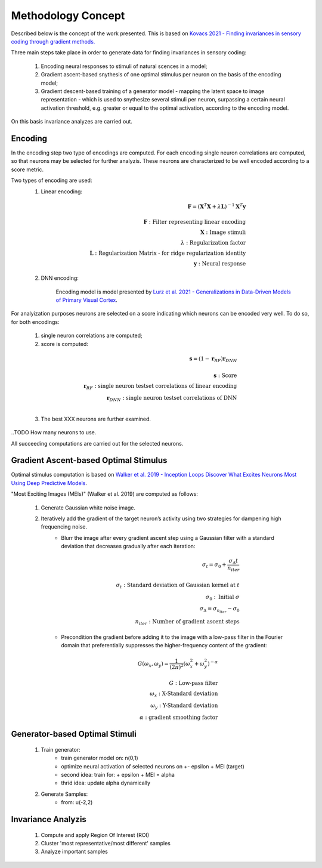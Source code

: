 ===================
Methodology Concept
===================

Described below is the concept of the work presented. This is based on `Kovacs 
2021 - Finding invariances in sensory coding through gradient methods.`_

.. _`Kovacs 2021 - Finding invariances in sensory coding through gradient methods.`: https://dspace.cuni.cz/handle/20.500.11956/127319


Three main steps take place in order to generate data for finding invariances 
in sensory coding:

    1. Encoding neural responses to stimuli of natural scences in a model; 
    2. Gradient ascent-based snythesis of one optimal stimulus per neuron on the basis of the encoding model;
    3. Gradient descent-based training of a generator model - mapping the latent space to image representation - which is used to snythesize several stimuli per neuron, surpassing a certain neural activation threshold, e.g. greater or equal to the optimal activation, according to the encoding model.


On this basis invariance analyzes are carried out.


Encoding
--------
In the encoding step two type of encodings are computed. For each encoding 
single neuron correlations are computed, so that neurons may be selected for 
further analyzis. These neurons are characterized to be well encoded according 
to a score metric. 


Two types of encoding are used:
    1. Linear encoding:

    .. math:: 
        \mathbf{F} = (\mathbf{X}^{T} \mathbf{X} + \lambda \mathbf{L} )^{-1} \mathbf{X}^{T} \mathbf{y} \\
        \\
        \mathbf{F}: \textrm{Filter representing linear encoding} \\
        \mathbf{X}: \textrm{Image stimuli} \\
        \lambda: \textrm{Regularization factor} \\
        \mathbf{L}: \textrm{Regularization Matrix - for ridge regularization identity} \\
        \mathbf{y}: \textrm{Neural response}


    2. DNN encoding: 

        Encoding model is model presented by `Lurz et al. 2021 - Generalizations in Data-Driven Models of Primary Visual Cortex`_.

.. _`Lurz et al. 2021 - Generalizations in Data-Driven Models of Primary Visual Cortex`: https://www.biorxiv.org/content/10.1101/2020.10.05.326256v2.abstract


For analyization purposes neurons are selected on a score indicating which 
neurons can be encoded very well. To do so, for both encodings:
    1. single neuron correlations are computed;
    2. score is computed: 

    .. math::
        \mathbf{s} = (1 - \mathbf{r}_{RF}) \mathbf{r}_{DNN} \\
        \\
        \mathbf{s}: \textrm{Score}\\
        \mathbf{r}_{RF}: \textrm{single neuron testset correlations of linear encoding}\\
        \mathbf{r}_{DNN}: \textrm{single neuron testset correlations of DNN}\\

    3. The best XXX neurons are further examined. 

..TODO How many neurons to use.

All succeeding computations are carried out for the selected neurons.


Gradient Ascent-based Optimal Stimulus
--------------------------------------
Optimal stimulus computation is based on `Walker et al. 2019 - Inception Loops 
Discover What Excites Neurons Most Using Deep Predictive Models`_.

.. _`Walker et al. 2019 - Inception Loops Discover What Excites Neurons Most Using Deep Predictive Models`: https://idp.nature.com/authorize/casa?redirect_uri=https://www.nature.com/articles/s41593-019-0517-x&casa_token=C0U1ibrLr90AAAAA:akK77Mg0iHzK7Qhr0Fy5E_SRFRGITo35umm7mlU9Ws9BPS0mzhVXhMnRaErwdBnfJDUiFEqYtNJkWyn5HQ

"Most Exciting Images (MEIs)" (Walker et al. 2019) are computed as follows:
    
    1. Generate Gaussian white noise image.
    2. Iteratively add the gradient of the target neuron’s activity using two strategies for dampening high frequencing noise.
        - Blurr the image after every gradient ascent step using a Gaussian filter with a standard deviation that decreases gradually after each iteration:

            .. math::

                \sigma _{t} = \sigma _{0} + \frac{\sigma _{\Delta} t}{n _{iter}}\\
                \\
                \sigma _{t}: \textrm{Standard deviation of Gaussian kernel at } t\\
                \sigma _{0}: \textrm{Initial }\sigma\\
                \sigma _{\Delta} = \sigma _{n _{iter}} - \sigma _{0}\\
                n _{iter}: \textrm{Number of gradient ascent steps}
                
        - Precondition the gradient before adding it to the image with a low-pass filter in the Fourier domain that preferentially suppresses the higher-frequency content of the gradient:
            
            .. math::

                G(\omega _{x}, \omega _{y}) = \frac{1}{(2\pi)^2}(\omega _{x}^2 + \omega _{y}^2)^{-\alpha}\\
                \\
                G: \textrm{Low-pass filter}\\
                \omega _{x}: \textrm{X-Standard deviation}\\
                \omega _{y}: \textrm{Y-Standard deviation}\\
                \alpha: \textrm{gradient smoothing factor}





Generator-based Optimal Stimuli 
-------------------------------
    1. Train generator:
        - train generator model on: n(0,1)
        - optimize neural activation of selected neurons on +- epsilon + MEI (target)
        - second idea: train for: + epsilon + MEI = alpha 
        - thrid idea: update alpha dynamically
    2. Generate Samples:
        - from: u(-2,2)


Invariance Analyzis
-------------------
    1. Compute and apply Region Of Interest (ROI)
    2. Cluster 'most representative/most different' samples
    3. Analyze important samples
